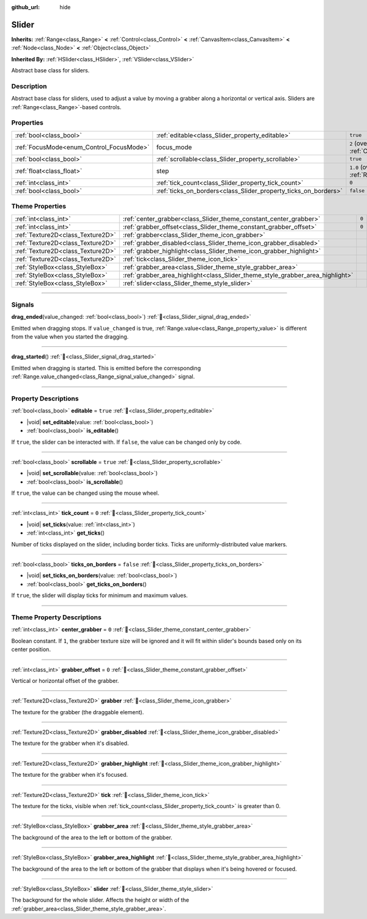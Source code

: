 :github_url: hide

.. DO NOT EDIT THIS FILE!!!
.. Generated automatically from redot engine sources.
.. Generator: https://github.com/redotengine/redot/tree/master/doc/tools/make_rst.py.
.. XML source: https://github.com/redotengine/redot/tree/master/doc/classes/Slider.xml.

.. _class_Slider:

Slider
======

**Inherits:** :ref:`Range<class_Range>` **<** :ref:`Control<class_Control>` **<** :ref:`CanvasItem<class_CanvasItem>` **<** :ref:`Node<class_Node>` **<** :ref:`Object<class_Object>`

**Inherited By:** :ref:`HSlider<class_HSlider>`, :ref:`VSlider<class_VSlider>`

Abstract base class for sliders.

.. rst-class:: classref-introduction-group

Description
-----------

Abstract base class for sliders, used to adjust a value by moving a grabber along a horizontal or vertical axis. Sliders are :ref:`Range<class_Range>`-based controls.

.. rst-class:: classref-reftable-group

Properties
----------

.. table::
   :widths: auto

   +------------------------------------------+-----------------------------------------------------------------+---------------------------------------------------------------------+
   | :ref:`bool<class_bool>`                  | :ref:`editable<class_Slider_property_editable>`                 | ``true``                                                            |
   +------------------------------------------+-----------------------------------------------------------------+---------------------------------------------------------------------+
   | :ref:`FocusMode<enum_Control_FocusMode>` | focus_mode                                                      | ``2`` (overrides :ref:`Control<class_Control_property_focus_mode>`) |
   +------------------------------------------+-----------------------------------------------------------------+---------------------------------------------------------------------+
   | :ref:`bool<class_bool>`                  | :ref:`scrollable<class_Slider_property_scrollable>`             | ``true``                                                            |
   +------------------------------------------+-----------------------------------------------------------------+---------------------------------------------------------------------+
   | :ref:`float<class_float>`                | step                                                            | ``1.0`` (overrides :ref:`Range<class_Range_property_step>`)         |
   +------------------------------------------+-----------------------------------------------------------------+---------------------------------------------------------------------+
   | :ref:`int<class_int>`                    | :ref:`tick_count<class_Slider_property_tick_count>`             | ``0``                                                               |
   +------------------------------------------+-----------------------------------------------------------------+---------------------------------------------------------------------+
   | :ref:`bool<class_bool>`                  | :ref:`ticks_on_borders<class_Slider_property_ticks_on_borders>` | ``false``                                                           |
   +------------------------------------------+-----------------------------------------------------------------+---------------------------------------------------------------------+

.. rst-class:: classref-reftable-group

Theme Properties
----------------

.. table::
   :widths: auto

   +-----------------------------------+--------------------------------------------------------------------------------+-------+
   | :ref:`int<class_int>`             | :ref:`center_grabber<class_Slider_theme_constant_center_grabber>`              | ``0`` |
   +-----------------------------------+--------------------------------------------------------------------------------+-------+
   | :ref:`int<class_int>`             | :ref:`grabber_offset<class_Slider_theme_constant_grabber_offset>`              | ``0`` |
   +-----------------------------------+--------------------------------------------------------------------------------+-------+
   | :ref:`Texture2D<class_Texture2D>` | :ref:`grabber<class_Slider_theme_icon_grabber>`                                |       |
   +-----------------------------------+--------------------------------------------------------------------------------+-------+
   | :ref:`Texture2D<class_Texture2D>` | :ref:`grabber_disabled<class_Slider_theme_icon_grabber_disabled>`              |       |
   +-----------------------------------+--------------------------------------------------------------------------------+-------+
   | :ref:`Texture2D<class_Texture2D>` | :ref:`grabber_highlight<class_Slider_theme_icon_grabber_highlight>`            |       |
   +-----------------------------------+--------------------------------------------------------------------------------+-------+
   | :ref:`Texture2D<class_Texture2D>` | :ref:`tick<class_Slider_theme_icon_tick>`                                      |       |
   +-----------------------------------+--------------------------------------------------------------------------------+-------+
   | :ref:`StyleBox<class_StyleBox>`   | :ref:`grabber_area<class_Slider_theme_style_grabber_area>`                     |       |
   +-----------------------------------+--------------------------------------------------------------------------------+-------+
   | :ref:`StyleBox<class_StyleBox>`   | :ref:`grabber_area_highlight<class_Slider_theme_style_grabber_area_highlight>` |       |
   +-----------------------------------+--------------------------------------------------------------------------------+-------+
   | :ref:`StyleBox<class_StyleBox>`   | :ref:`slider<class_Slider_theme_style_slider>`                                 |       |
   +-----------------------------------+--------------------------------------------------------------------------------+-------+

.. rst-class:: classref-section-separator

----

.. rst-class:: classref-descriptions-group

Signals
-------

.. _class_Slider_signal_drag_ended:

.. rst-class:: classref-signal

**drag_ended**\ (\ value_changed\: :ref:`bool<class_bool>`\ ) :ref:`🔗<class_Slider_signal_drag_ended>`

Emitted when dragging stops. If ``value_changed`` is true, :ref:`Range.value<class_Range_property_value>` is different from the value when you started the dragging.

.. rst-class:: classref-item-separator

----

.. _class_Slider_signal_drag_started:

.. rst-class:: classref-signal

**drag_started**\ (\ ) :ref:`🔗<class_Slider_signal_drag_started>`

Emitted when dragging is started. This is emitted before the corresponding :ref:`Range.value_changed<class_Range_signal_value_changed>` signal.

.. rst-class:: classref-section-separator

----

.. rst-class:: classref-descriptions-group

Property Descriptions
---------------------

.. _class_Slider_property_editable:

.. rst-class:: classref-property

:ref:`bool<class_bool>` **editable** = ``true`` :ref:`🔗<class_Slider_property_editable>`

.. rst-class:: classref-property-setget

- |void| **set_editable**\ (\ value\: :ref:`bool<class_bool>`\ )
- :ref:`bool<class_bool>` **is_editable**\ (\ )

If ``true``, the slider can be interacted with. If ``false``, the value can be changed only by code.

.. rst-class:: classref-item-separator

----

.. _class_Slider_property_scrollable:

.. rst-class:: classref-property

:ref:`bool<class_bool>` **scrollable** = ``true`` :ref:`🔗<class_Slider_property_scrollable>`

.. rst-class:: classref-property-setget

- |void| **set_scrollable**\ (\ value\: :ref:`bool<class_bool>`\ )
- :ref:`bool<class_bool>` **is_scrollable**\ (\ )

If ``true``, the value can be changed using the mouse wheel.

.. rst-class:: classref-item-separator

----

.. _class_Slider_property_tick_count:

.. rst-class:: classref-property

:ref:`int<class_int>` **tick_count** = ``0`` :ref:`🔗<class_Slider_property_tick_count>`

.. rst-class:: classref-property-setget

- |void| **set_ticks**\ (\ value\: :ref:`int<class_int>`\ )
- :ref:`int<class_int>` **get_ticks**\ (\ )

Number of ticks displayed on the slider, including border ticks. Ticks are uniformly-distributed value markers.

.. rst-class:: classref-item-separator

----

.. _class_Slider_property_ticks_on_borders:

.. rst-class:: classref-property

:ref:`bool<class_bool>` **ticks_on_borders** = ``false`` :ref:`🔗<class_Slider_property_ticks_on_borders>`

.. rst-class:: classref-property-setget

- |void| **set_ticks_on_borders**\ (\ value\: :ref:`bool<class_bool>`\ )
- :ref:`bool<class_bool>` **get_ticks_on_borders**\ (\ )

If ``true``, the slider will display ticks for minimum and maximum values.

.. rst-class:: classref-section-separator

----

.. rst-class:: classref-descriptions-group

Theme Property Descriptions
---------------------------

.. _class_Slider_theme_constant_center_grabber:

.. rst-class:: classref-themeproperty

:ref:`int<class_int>` **center_grabber** = ``0`` :ref:`🔗<class_Slider_theme_constant_center_grabber>`

Boolean constant. If ``1``, the grabber texture size will be ignored and it will fit within slider's bounds based only on its center position.

.. rst-class:: classref-item-separator

----

.. _class_Slider_theme_constant_grabber_offset:

.. rst-class:: classref-themeproperty

:ref:`int<class_int>` **grabber_offset** = ``0`` :ref:`🔗<class_Slider_theme_constant_grabber_offset>`

Vertical or horizontal offset of the grabber.

.. rst-class:: classref-item-separator

----

.. _class_Slider_theme_icon_grabber:

.. rst-class:: classref-themeproperty

:ref:`Texture2D<class_Texture2D>` **grabber** :ref:`🔗<class_Slider_theme_icon_grabber>`

The texture for the grabber (the draggable element).

.. rst-class:: classref-item-separator

----

.. _class_Slider_theme_icon_grabber_disabled:

.. rst-class:: classref-themeproperty

:ref:`Texture2D<class_Texture2D>` **grabber_disabled** :ref:`🔗<class_Slider_theme_icon_grabber_disabled>`

The texture for the grabber when it's disabled.

.. rst-class:: classref-item-separator

----

.. _class_Slider_theme_icon_grabber_highlight:

.. rst-class:: classref-themeproperty

:ref:`Texture2D<class_Texture2D>` **grabber_highlight** :ref:`🔗<class_Slider_theme_icon_grabber_highlight>`

The texture for the grabber when it's focused.

.. rst-class:: classref-item-separator

----

.. _class_Slider_theme_icon_tick:

.. rst-class:: classref-themeproperty

:ref:`Texture2D<class_Texture2D>` **tick** :ref:`🔗<class_Slider_theme_icon_tick>`

The texture for the ticks, visible when :ref:`tick_count<class_Slider_property_tick_count>` is greater than 0.

.. rst-class:: classref-item-separator

----

.. _class_Slider_theme_style_grabber_area:

.. rst-class:: classref-themeproperty

:ref:`StyleBox<class_StyleBox>` **grabber_area** :ref:`🔗<class_Slider_theme_style_grabber_area>`

The background of the area to the left or bottom of the grabber.

.. rst-class:: classref-item-separator

----

.. _class_Slider_theme_style_grabber_area_highlight:

.. rst-class:: classref-themeproperty

:ref:`StyleBox<class_StyleBox>` **grabber_area_highlight** :ref:`🔗<class_Slider_theme_style_grabber_area_highlight>`

The background of the area to the left or bottom of the grabber that displays when it's being hovered or focused.

.. rst-class:: classref-item-separator

----

.. _class_Slider_theme_style_slider:

.. rst-class:: classref-themeproperty

:ref:`StyleBox<class_StyleBox>` **slider** :ref:`🔗<class_Slider_theme_style_slider>`

The background for the whole slider. Affects the height or width of the :ref:`grabber_area<class_Slider_theme_style_grabber_area>`.

.. |virtual| replace:: :abbr:`virtual (This method should typically be overridden by the user to have any effect.)`
.. |const| replace:: :abbr:`const (This method has no side effects. It doesn't modify any of the instance's member variables.)`
.. |vararg| replace:: :abbr:`vararg (This method accepts any number of arguments after the ones described here.)`
.. |constructor| replace:: :abbr:`constructor (This method is used to construct a type.)`
.. |static| replace:: :abbr:`static (This method doesn't need an instance to be called, so it can be called directly using the class name.)`
.. |operator| replace:: :abbr:`operator (This method describes a valid operator to use with this type as left-hand operand.)`
.. |bitfield| replace:: :abbr:`BitField (This value is an integer composed as a bitmask of the following flags.)`
.. |void| replace:: :abbr:`void (No return value.)`
